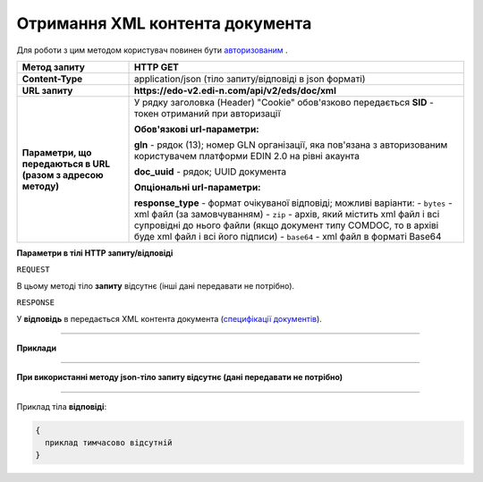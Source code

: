 ##########################################################################################################################
**Отримання XML контента документа**
##########################################################################################################################

Для роботи з цим методом користувач повинен бути `авторизованим <https://wiki.edi-n.com/uk/latest/integration_2_0/APIv2/Authorization.html>`__ .

+--------------------------------------------------------------+----------------------------------------------------------------------------------------------------------------------------------------------------+
|                       **Метод запиту**                       |                                                                    **HTTP GET**                                                                    |
+==============================================================+====================================================================================================================================================+
| **Content-Type**                                             | application/json (тіло запиту/відповіді в json форматі)                                                                                            |
+--------------------------------------------------------------+----------------------------------------------------------------------------------------------------------------------------------------------------+
| **URL запиту**                                               | **https://edo-v2.edi-n.com/api/v2/eds/doc/xml**                                                                                                    |
+--------------------------------------------------------------+----------------------------------------------------------------------------------------------------------------------------------------------------+
| **Параметри, що передаються в URL (разом з адресою методу)** | У рядку заголовка (Header) "Cookie" обов'язково передається **SID** - токен отриманий при авторизації                                              |
|                                                              |                                                                                                                                                    |
|                                                              | **Обов'язкові url-параметри:**                                                                                                                     |
|                                                              |                                                                                                                                                    |
|                                                              | **gln** - рядок (13); номер GLN організації, яка пов'язана з авторизованим користувачем платформи EDIN 2.0 на рівні акаунта                        |
|                                                              |                                                                                                                                                    |
|                                                              | **doc_uuid** - рядок; UUID документа                                                                                                               |
|                                                              |                                                                                                                                                    |
|                                                              | **Опціональні url-параметри:**                                                                                                                     |
|                                                              |                                                                                                                                                    |
|                                                              | **response_type** - формат очікуваної відповіді; можливі варіанти:                                                                                 |
|                                                              | - ``bytes`` - xml файл (за замовчуванням)                                                                                                          |
|                                                              | - ``zip`` - архів, який містить xml файл і всі супровідні до нього файли (якщо документ типу COMDOC, то в архіві буде xml файл і всі його підписи) |
|                                                              | - ``base64`` - xml файл в форматі Base64                                                                                                           |
+--------------------------------------------------------------+----------------------------------------------------------------------------------------------------------------------------------------------------+

**Параметри в тілі HTTP запиту/відповіді**

``REQUEST``

В цьому методі тіло **запиту** відсутнє (інші дані передавати не потрібно).

``RESPONSE``

У **відповідь** в передається XML контента документа (`специфікації документів <https://wiki.edi-n.com/uk/latest/XML/XML-structure.html>`__).

--------------

**Приклади**

--------------

**При використанні методу json-тіло запиту відсутнє (дані передавати не потрібно)**

--------------

Приклад тіла **відповіді**: 

.. code:: ruby

  {
    приклад тимчасово відсутній
  }



